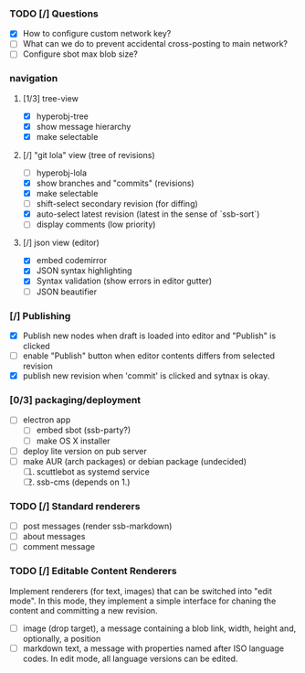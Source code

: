 #+STARTUP: content

*** TODO [/] Questions
    - [X] How to configure custom network key?
    - [ ] What can we do to prevent accidental cross-posting to main network?
    - [ ] Configure sbot max blob size?

*** navigation
**** [1/3] tree-view
    - [X] hyperobj-tree
    - [X] show message hierarchy
    - [X] make selectable
**** [/] "git lola" view (tree of revisions)
    - [ ] hyperobj-lola
    - [X] show branches and "commits" (revisions)
    - [X] make selectable
    - [ ] shift-select secondary revision (for diffing)
    - [X] auto-select latest revision (latest in the sense of `ssb-sort`)
    - [ ] display comments (low priority)
**** [/] json view (editor)
    - [X] embed codemirror
    - [X] JSON syntax highlighting
    - [X] Syntax validation (show errors in editor gutter)
    - [ ] JSON beautifier

*** [/] Publishing
    - [X] Publish new nodes when draft is loaded into editor and "Publish" is
      clicked
    - [ ] enable "Publish" button when editor contents differs from selected revision
    - [X] publish new revision when 'commit' is clicked and sytnax is okay.

*** [0/3] packaging/deployment
    - [ ] electron app
        - [ ] embed sbot (ssb-party?)
        - [ ] make OS X installer
    - [ ] deploy lite version on pub server
    - [ ] make AUR (arch packages) or debian package (undecided)
        1. [ ] scuttlebot as systemd service 
        2. [ ] ssb-cms (depends on 1.)

*** TODO [/] Standard renderers
    - [ ] post messages (render ssb-markdown)
    - [ ] about messages
    - [ ] comment message

*** TODO [/] Editable Content Renderers
Implement renderers (for text, images) that can be switched
into "edit mode". In this mode, they implement a simple interface for chaning
the content and committing a new revision.
    - [ ] image (drop target), a message containing a blob link, width,
      height and, optionally, a position
    - [ ] markdown text, a message with properties named after ISO language
      codes. In edit mode, all language versions can be edited.
